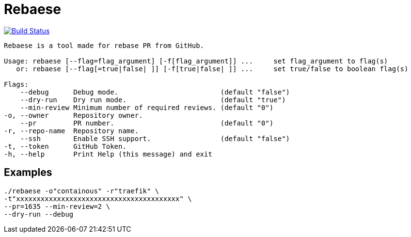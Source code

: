= Rebaese

image:https://travis-ci.org/ldez/rebaese.svg?branch=master[Build Status,link=https://travis-ci.org/ldez/rebaese]

[source, bash]
----
Rebaese is a tool made for rebase PR from GitHub.

Usage: rebaese [--flag=flag_argument] [-f[flag_argument]] ...     set flag_argument to flag(s)
   or: rebaese [--flag[=true|false| ]] [-f[true|false| ]] ...     set true/false to boolean flag(s)

Flags:
    --debug      Debug mode.                         (default "false")
    --dry-run    Dry run mode.                       (default "true")
    --min-review Minimum number of required reviews. (default "0")
-o, --owner      Repository owner.
    --pr         PR number.                          (default "0")
-r, --repo-name  Repository name.
    --ssh        Enable SSH support.                 (default "false")
-t, --token      GitHub Token.
-h, --help       Print Help (this message) and exit
----

== Examples

[source, bash]
----
./rebaese -o"containous" -r"traefik" \
-t"xxxxxxxxxxxxxxxxxxxxxxxxxxxxxxxxxxxxxxxx" \
--pr=1635 --min-review=2 \
--dry-run --debug
----
